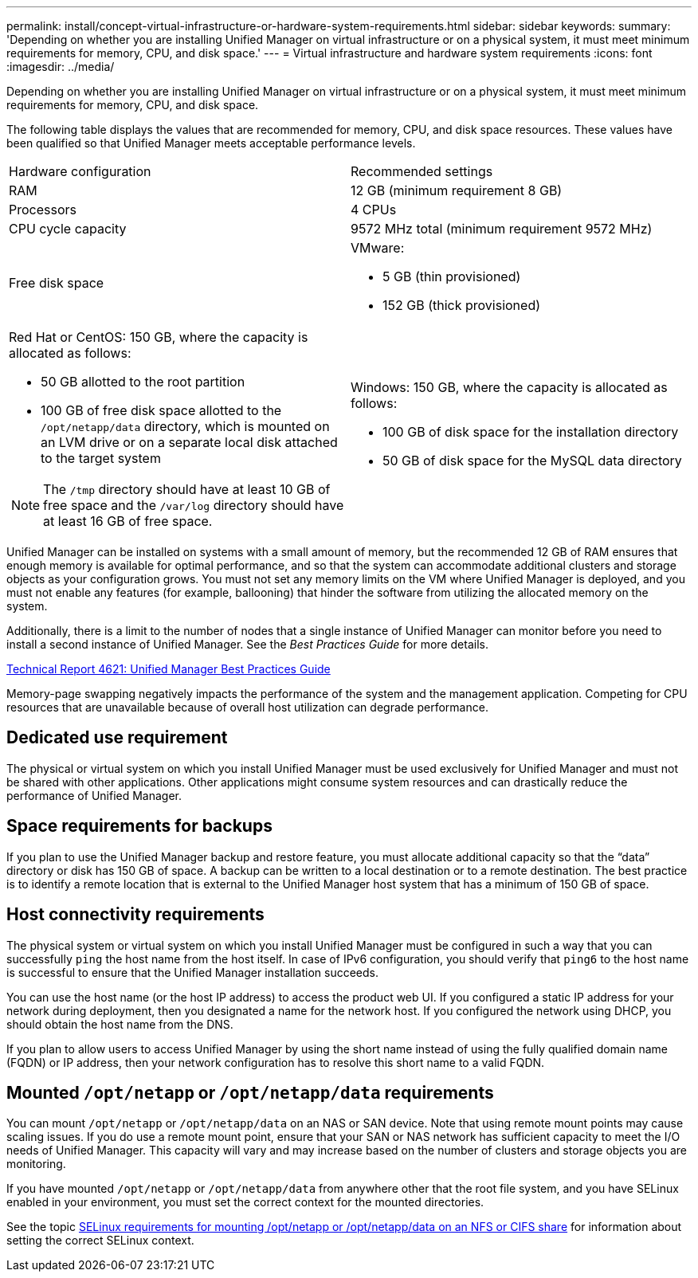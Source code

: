 ---
permalink: install/concept-virtual-infrastructure-or-hardware-system-requirements.html
sidebar: sidebar
keywords: 
summary: 'Depending on whether you are installing Unified Manager on virtual infrastructure or on a physical system, it must meet minimum requirements for memory, CPU, and disk space.'
---
= Virtual infrastructure and hardware system requirements
:icons: font
:imagesdir: ../media/

[.lead]
Depending on whether you are installing Unified Manager on virtual infrastructure or on a physical system, it must meet minimum requirements for memory, CPU, and disk space.

The following table displays the values that are recommended for memory, CPU, and disk space resources. These values have been qualified so that Unified Manager meets acceptable performance levels.

|===
| Hardware configuration| Recommended settings
a|
RAM
a|
12 GB (minimum requirement 8 GB)
a|
Processors
a|
4 CPUs
a|
CPU cycle capacity
a|
9572 MHz total (minimum requirement 9572 MHz)
a|
Free disk space
a|
VMware:

* 5 GB (thin provisioned)
* 152 GB (thick provisioned)

a|
Red Hat or CentOS: 150 GB, where the capacity is allocated as follows:

* 50 GB allotted to the root partition
* 100 GB of free disk space allotted to the `/opt/netapp/data` directory, which is mounted on an LVM drive or on a separate local disk attached to the target system

[NOTE]
====
The `/tmp` directory should have at least 10 GB of free space and the `/var/log` directory should have at least 16 GB of free space.
====

a|
Windows: 150 GB, where the capacity is allocated as follows:

* 100 GB of disk space for the installation directory
* 50 GB of disk space for the MySQL data directory

|===
Unified Manager can be installed on systems with a small amount of memory, but the recommended 12 GB of RAM ensures that enough memory is available for optimal performance, and so that the system can accommodate additional clusters and storage objects as your configuration grows. You must not set any memory limits on the VM where Unified Manager is deployed, and you must not enable any features (for example, ballooning) that hinder the software from utilizing the allocated memory on the system.

Additionally, there is a limit to the number of nodes that a single instance of Unified Manager can monitor before you need to install a second instance of Unified Manager. See the _Best Practices Guide_ for more details.

http://www.netapp.com/us/media/tr-4621.pdf[Technical Report 4621: Unified Manager Best Practices Guide]

Memory-page swapping negatively impacts the performance of the system and the management application. Competing for CPU resources that are unavailable because of overall host utilization can degrade performance.

== Dedicated use requirement

The physical or virtual system on which you install Unified Manager must be used exclusively for Unified Manager and must not be shared with other applications. Other applications might consume system resources and can drastically reduce the performance of Unified Manager.

== Space requirements for backups

If you plan to use the Unified Manager backup and restore feature, you must allocate additional capacity so that the "`data`" directory or disk has 150 GB of space. A backup can be written to a local destination or to a remote destination. The best practice is to identify a remote location that is external to the Unified Manager host system that has a minimum of 150 GB of space.

== Host connectivity requirements

The physical system or virtual system on which you install Unified Manager must be configured in such a way that you can successfully `ping` the host name from the host itself. In case of IPv6 configuration, you should verify that `ping6` to the host name is successful to ensure that the Unified Manager installation succeeds.

You can use the host name (or the host IP address) to access the product web UI. If you configured a static IP address for your network during deployment, then you designated a name for the network host. If you configured the network using DHCP, you should obtain the host name from the DNS.

If you plan to allow users to access Unified Manager by using the short name instead of using the fully qualified domain name (FQDN) or IP address, then your network configuration has to resolve this short name to a valid FQDN.

== Mounted `/opt/netapp` or `/opt/netapp/data` requirements

You can mount `/opt/netapp` or `/opt/netapp/data` on an NAS or SAN device. Note that using remote mount points may cause scaling issues. If you do use a remote mount point, ensure that your SAN or NAS network has sufficient capacity to meet the I/O needs of Unified Manager. This capacity will vary and may increase based on the number of clusters and storage objects you are monitoring.

If you have mounted `/opt/netapp` or `/opt/netapp/data` from anywhere other that the root file system, and you have SELinux enabled in your environment, you must set the correct context for the mounted directories.

See the topic xref:task-selinux-requirements-for-mounting-opt-netapp-or-opt-netapp-data-on-an-nfs-or-cifs-share.adoc[SELinux requirements for mounting /opt/netapp or /opt/netapp/data on an NFS or CIFS share] for information about setting the correct SELinux context.
